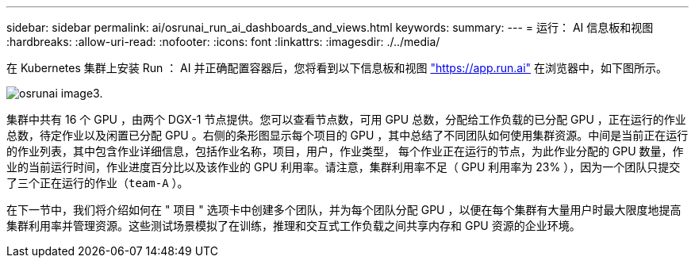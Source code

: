 ---
sidebar: sidebar 
permalink: ai/osrunai_run_ai_dashboards_and_views.html 
keywords:  
summary:  
---
= 运行： AI 信息板和视图
:hardbreaks:
:allow-uri-read: 
:nofooter: 
:icons: font
:linkattrs: 
:imagesdir: ./../media/


[role="lead"]
在 Kubernetes 集群上安装 Run ： AI 并正确配置容器后，您将看到以下信息板和视图 https://app.run.ai/["https://app.run.ai"^] 在浏览器中，如下图所示。

image::osrunai_image3.png[osrunai image3.]

集群中共有 16 个 GPU ，由两个 DGX-1 节点提供。您可以查看节点数，可用 GPU 总数，分配给工作负载的已分配 GPU ，正在运行的作业总数，待定作业以及闲置已分配 GPU 。右侧的条形图显示每个项目的 GPU ，其中总结了不同团队如何使用集群资源。中间是当前正在运行的作业列表，其中包含作业详细信息，包括作业名称，项目，用户，作业类型， 每个作业正在运行的节点，为此作业分配的 GPU 数量，作业的当前运行时间，作业进度百分比以及该作业的 GPU 利用率。请注意，集群利用率不足（ GPU 利用率为 23% ），因为一个团队只提交了三个正在运行的作业（`team-A` ）。

在下一节中，我们将介绍如何在 " 项目 " 选项卡中创建多个团队，并为每个团队分配 GPU ，以便在每个集群有大量用户时最大限度地提高集群利用率并管理资源。这些测试场景模拟了在训练，推理和交互式工作负载之间共享内存和 GPU 资源的企业环境。
